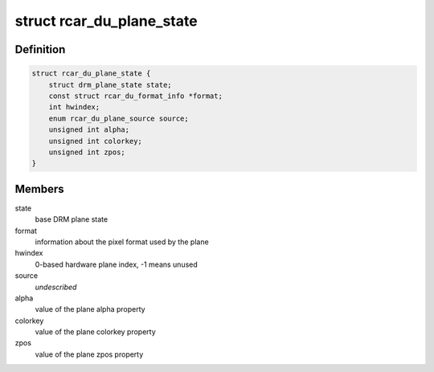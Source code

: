 .. -*- coding: utf-8; mode: rst -*-
.. src-file: drivers/gpu/drm/rcar-du/rcar_du_plane.h

.. _`rcar_du_plane_state`:

struct rcar_du_plane_state
==========================

.. c:type:: struct rcar_du_plane_state

    Driver-specific plane state

.. _`rcar_du_plane_state.definition`:

Definition
----------

.. code-block:: c

    struct rcar_du_plane_state {
        struct drm_plane_state state;
        const struct rcar_du_format_info *format;
        int hwindex;
        enum rcar_du_plane_source source;
        unsigned int alpha;
        unsigned int colorkey;
        unsigned int zpos;
    }

.. _`rcar_du_plane_state.members`:

Members
-------

state
    base DRM plane state

format
    information about the pixel format used by the plane

hwindex
    0-based hardware plane index, -1 means unused

source
    *undescribed*

alpha
    value of the plane alpha property

colorkey
    value of the plane colorkey property

zpos
    value of the plane zpos property

.. This file was automatic generated / don't edit.

